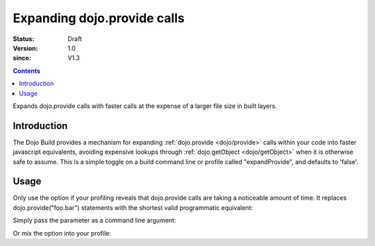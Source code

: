 .. _build/expand-provide:

============================
Expanding dojo.provide calls
============================

:Status: Draft
:Version: 1.0
:since: V1.3

.. contents::
   :depth: 2

Expands dojo.provide calls with faster calls at the expense of a larger file size in built layers.

Introduction
============

The Dojo Build provides a mechanism for expanding :ref:`dojo.provide <dojo/provide>` calls within your code into faster javascript equivalents, avoiding expensive lookups through :ref:`dojo.getObject <dojo/getObject>` when it is otherwise safe to assume. This is a simple toggle on a build command line or profile called "expandProvide", and defaults to 'false'.

Usage
=====

Only use the option if your profiling reveals that dojo.provide calls are taking a noticeable amount of time. It replaces dojo.provide("foo.bar") statements with the shortest valid programmatic equivalent:

.. js ::
  
  if(typeof foo=="undefined"){foo={};};foo.bar=foo.bar||{};

Simply pass the parameter as a command line argument:

.. js ::
  
  ~/dojo/util/buildscripts $ ./build.sh action=release expandProvide=true version=1.3.0 profile=standard

Or mix the option into your profile:

.. js ::
  
	dependencies = {
		// expand dojo.provide calls
		expandProvide: true,

		// rest of profile:
		layers: [{ /* ... */ }],
		prefixes: [
			[ "dijit", "../dijit" ],
			[ "dojox", "../dojox" ]
		]
	}
